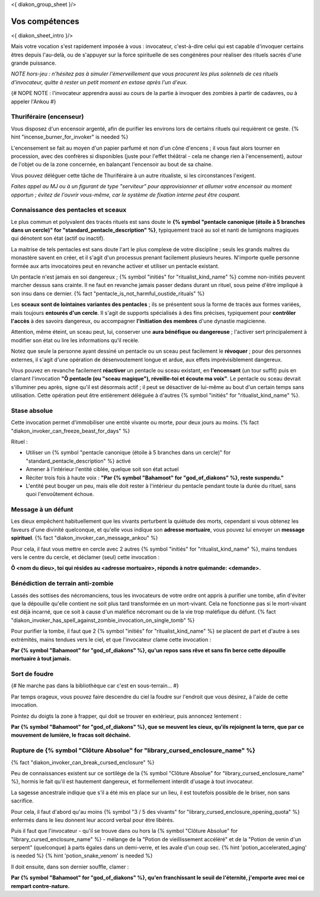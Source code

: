 
<{ diakon_group_sheet }/>

Vos compétences
====================================

<{ diakon_sheet_intro }/>

Mais votre vocation s'est rapidement imposée à vous : invocateur, c'est-à-dire celui qui est capable d'invoquer certains êtres depuis l'au-delà, ou de s'appuyer sur la force spirituelle de ses congénères pour réaliser des rituels sacrés d'une grande puissance.

*NOTE hors-jeu : n'hésitez pas à simuler l'émerveillement que vous procurent les plus solennels de ces rituels d'invocateur, quitte à rester un petit moment en extase après l'un d'eux.*

{# NOPE NOTE : l'invocateur apprendra aussi au cours de la partie à invoquer des zombies à partir de cadavres, ou à appeler l'Ankou #}

Thuriféraire (encenseur)
++++++++++++++++++++++++++++++++++++++++++++++++++++++++++++++++

Vous disposez d'un encensoir argenté, afin de purifier les environs lors de certains rituels qui requièrent ce geste.
{% hint "incense_burner_for_invoker" is needed %}

L'encensement se fait au moyen d'un papier parfumé et non d'un cône d'encens ; il vous faut alors tourner en procession, avec des confrères si disponibles (juste pour l'effet théâtral - cela ne change rien à l'encensement), autour de l'objet ou de la zone concernée, en balançant l'encensoir au bout de sa chaine.

Vous pouvez déléguer cette tâche de Thuriféraire à un autre ritualiste, si les circonstances l'exigent.

*Faites appel au MJ ou à un figurant de type "serviteur" pour approvisionner et allumer votre encensoir au moment opportun ; évitez de l'ouvrir vous-même, car le système de fixation interne peut être coupant.*


Connaissance des pentacles et sceaux
++++++++++++++++++++++++++++++++++++++++++++++++++++++++++++++++

Le plus commun et polyvalent des tracés rituels est sans doute le **{% symbol "pentacle canonique (étoile à 5 branches dans un cercle)" for "standard_pentacle_description" %}**, typiquement tracé au sol et nanti de lumignons magiques qui dénotent son état (actif ou inactif).

La maitrise de tels pentacles est sans doute l'art le plus complexe de votre discipline ; seuls les grands maîtres du monastère savent en créer, et il s'agit d'un processus prenant facilement plusieurs heures. N'importe quelle personne formée aux arts invocatoires peut en revanche activer et utiliser un pentacle existant.

Un pentacle n'est jamais en soi dangereux ; {% symbol "initiés" for "ritualist_kind_name" %} comme non-initiés peuvent marcher dessus sans crainte. Il ne faut en revanche jamais passer dedans durant un rituel, sous peine d'être impliqué à son insu dans ce dernier. {% fact "pentacle_is_not_harmful_oustide_rituals" %}

Les **sceaux sont de lointaines variantes des pentacles** ; ils se présentent sous la forme de tracés aux formes variées, mais toujours **entourés d'un cercle**. Il s'agit de supports spécialisés à des fins précises, typiquement pour **contrôler l'accès** à des savoirs dangereux, ou accompagner **l'initiation des membres** d'une dynastie magicienne.

Attention, même éteint, un sceau peut, lui, conserver une **aura bénéfique ou dangereuse** ; l'activer sert principalement à modifier son état ou lire les informations qu'il recèle.

Notez que seule la personne ayant dessiné un pentacle ou un sceau peut facilement le **révoquer** ; pour des personnes externes, il s'agit d'une opération de désenvoutement longue et ardue, aux effets imprévisiblement dangereux.

Vous pouvez en revanche facilement **réactiver** un pentacle ou sceau existant, en **l'encensant** (un tour suffit) puis en clamant l'invocation **"Ô pentacle (ou "sceau magique"), réveille-toi et écoute ma voix"**. Le pentacle ou sceau devrait s'illuminer peu après, signe qu'il est désormais actif ; il peut se désactiver de lui-même au bout d'un certain temps sans utilisation. Cette opération peut être entièrement déléguée à d'autres {% symbol "initiés" for "ritualist_kind_name" %}.



Stase absolue
+++++++++++++++++++++++

Cette invocation permet d'immobiliser une entité vivante ou morte, pour deux jours au moins.  {% fact "diakon_invoker_can_freeze_beast_for_days" %}

Rituel :

- Utiliser un {% symbol "pentacle canonique (étoile à 5 branches dans un cercle)" for "standard_pentacle_description" %} activé
- Amener à l'intérieur l'entité ciblée, quelque soit son état actuel
- Réciter trois fois à haute voix : **"Par {% symbol "Bahamoot" for "god_of_diakons" %}, reste suspendu."**
- L'entité peut bouger un peu, mais elle doit rester à l'intérieur du pentacle pendant toute la durée du rituel, sans quoi l'envoûtement échoue.


Message à un défunt
+++++++++++++++++++++++++++++

Les dieux empêchent habituellement que les vivants perturbent la quiétude des morts, cependant si vous obtenez les faveurs d'une divinité quelconque, et qu'elle vous indique son **adresse mortuaire**, vous pouvez lui envoyer un **message spirituel**. {% fact "diakon_invoker_can_message_ankou" %}

Pour cela, il faut vous mettre en cercle avec 2 autres {% symbol "initiés" for "ritualist_kind_name" %}, mains tendues vers le centre du cercle, et déclamer (seul) cette invocation :

**Ô <nom du dieu>, toi qui résides au <adresse mortuaire>, réponds à notre quémande: <demande>.**


Bénédiction de terrain anti-zombie
++++++++++++++++++++++++++++++++++++++++++++++++++++++++++++++++

Lassés des sottises des nécromanciens, tous les invocateurs de votre ordre ont appris à purifier une tombe, afin d'éviter que la dépouille qu'elle contient ne soit plus tard transformée en un mort-vivant. Cela ne fonctionne pas si le mort-vivant est déjà incarné, que ce soit à cause d'un maléfice nécromant ou de la vie trop maléfique du défunt. {% fact "diakon_invoker_has_spell_against_zombie_invocation_on_single_tomb" %}

Pour purifier la tombe, il faut que 2 {% symbol "initiés" for "ritualist_kind_name" %} se placent de part et d'autre à ses extrémités, mains tendues vers le ciel, et que l'invocateur clame cette invocation :

**Par {% symbol "Bahamoot" for "god_of_diakons" %}, qu'un repos sans rêve et sans fin berce cette dépouille mortuaire à tout jamais.**


Sort de foudre
++++++++++++++++++++

{# Ne marche pas dans la bibliothèque car c'est en sous-terrain... #}

Par temps orageux, vous pouvez faire descendre du ciel la foudre sur l'endroit que vous désirez, à l'aide de cette invocation.

Pointez du doigts la zone à frapper, qui doit se trouver en extérieur, puis annoncez lentement :

**Par {% symbol "Bahamoot" for "god_of_diakons" %}, que se meuvent les cieux, qu'ils rejoignent la terre, que par ce mouvement de lumière, le fracas soit déchainé.**


Rupture de {% symbol "Clôture Absolue" for "library_cursed_enclosure_name" %}
++++++++++++++++++++++++++++++++++++++++++++++++++++++++

{% fact "diakon_invoker_can_break_cursed_enclosure" %}

Peu de connaissances existent sur ce sortilège de la {% symbol "Clôture Absolue" for "library_cursed_enclosure_name" %}, hormis le fait qu'il est hautement dangereux, et formellement interdit d'usage à tout invocateur.

La sagesse ancestrale indique que s'il a été mis en place sur un lieu, il est toutefois possible de le briser, non sans sacrifice.

Pour cela, il faut d'abord qu'au moins {% symbol "3 / 5 des vivants" for "library_cursed_enclosure_opening_quota" %} enfermés dans le lieu donnent leur accord verbal pour être libérés.

Puis il faut que l'invocateur - qu'il se trouve dans ou hors la {% symbol "Clôture Absolue" for "library_cursed_enclosure_name" %} - mélange de la "Potion de vieillissement accéléré" et de la "Potion de venin d'un serpent" (quelconque) à parts égales dans un demi-verre, et les avale d'un coup sec. {% hint 'potion_accelerated_aging' is needed %} {% hint 'potion_snake_venom' is needed %}

Il doit ensuite, dans son dernier souffle, clamer :

**Par {% symbol "Bahamoot" for "god_of_diakons" %}, qu'en franchissant le seuil de l'éternité, j'emporte avec moi ce rempart contre-nature.**


